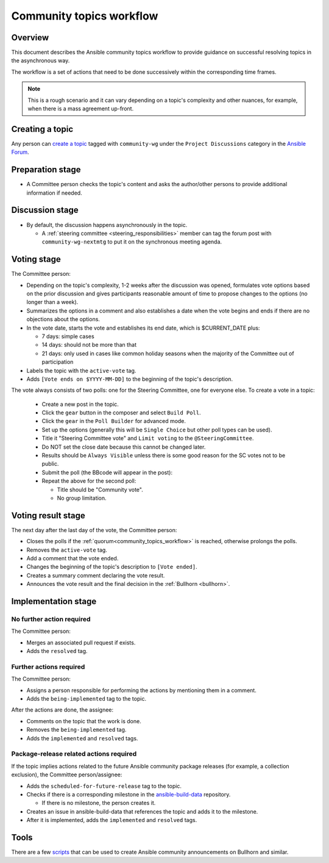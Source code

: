 ..
   THIS DOCUMENT IS OWNED BY THE ANSIBLE COMMUNITY STEERING COMMITTEE. ALL CHANGES MUST BE APPROVED BY THE STEERING COMMITTEE!
   For small changes (fixing typos, language errors, etc.) create a PR and ping @ansible/steering-committee.
   For other changes, create a `community topic <https://forum.ansible.com/new-topic?category=project&tags=community-wg>`_ to discuss them.
   (Creating a draft PR for this file and mentioning it in the community topic is also OK.)

.. _community_topics_workflow:

Community topics workflow
=========================

Overview
--------

This document describes the Ansible community topics workflow to provide guidance on successful resolving topics in the asynchronous way.

The workflow is a set of actions that need to be done successively within the corresponding time frames.

.. note::

  This is a rough scenario and it can vary depending on a topic's complexity and other nuances, for example, when there is a mass agreement up-front.

Creating a topic
----------------

Any person can `create a topic <https://forum.ansible.com/new-topic?title=topic%20title&body=topic%20body&category=project&tags=community-wg>`_ tagged with ``community-wg`` under the ``Project Discussions`` category in the `Ansible Forum <https://forum.ansible.com/>`_.

Preparation stage
-----------------

* A Committee person checks the topic's content and asks the author/other persons to provide additional information if needed.

Discussion stage
----------------

* By default, the discussion happens asynchronously in the topic.

  * A :ref:`steering committee <steering_responsibilities>` member can tag the forum post with ``community-wg-nextmtg`` to put it on the synchronous meeting agenda.

Voting stage
------------

The Committee person:

* Depending on the topic's complexity, 1-2 weeks after the discussion was opened, formulates vote options based on the prior discussion and gives participants reasonable amount of time to propose changes to the options (no longer than a week).
* Summarizes the options in a comment and also establishes a date when the vote begins and ends if there are no objections about the options.
* In the vote date, starts the vote and establishes its end date, which is $CURRENT_DATE plus:

  * 7 days: simple cases
  * 14 days: should not be more than that
  * 21 days: only used in cases like common holiday seasons when the majority of the Committee out of participation
* Labels the topic with the ``active-vote`` tag.
* Adds ``[Vote ends on $YYYY-MM-DD]`` to the beginning of the topic's description.

The vote always consists of two polls: one for the Steering Committee, one for everyone else. To create a vote in a topic:

  * Create a new post in the topic.
  * Click the ``gear`` button in the composer and select ``Build Poll``.
  * Click the ``gear`` in the ``Poll Builder`` for advanced mode.
  * Set up the options (generally this will be ``Single Choice`` but other poll types can be used).
  * Title it "Steering Committee vote" and ``Limit voting`` to the ``@SteeringCommittee``.
  * Do NOT set the close date because this cannot be changed later.
  * Results should be ``Always Visible`` unless there is some good reason for the SC votes not to be public.
  * Submit the poll (the BBcode will appear in the post):
  * Repeat the above for the second poll:

    * Title should be "Community vote".
    * No group limitation.

Voting result stage
-------------------

The next day after the last day of the vote, the Committee person:

* Closes the polls if the :ref:`quorum<community_topics_workflow>` is reached, otherwise prolongs the polls.
* Removes the ``active-vote`` tag.
* Add a comment that the vote ended.
* Changes the beginning of the topic's description to ``[Vote ended]``.
* Creates a summary comment declaring the vote result.
* Announces the vote result and the final decision in the :ref:`Bullhorn <bullhorn>`.

Implementation stage
--------------------

No further action required
~~~~~~~~~~~~~~~~~~~~~~~~~~

The Committee person:

* Merges an associated pull request if exists.
* Adds the ``resolved`` tag.

Further actions required
~~~~~~~~~~~~~~~~~~~~~~~~

The Committee person:

* Assigns a person responsible for performing the actions by mentioning them in a comment.
* Adds the ``being-implemented`` tag to the topic.

After the actions are done, the assignee:

* Comments on the topic that the work is done.
* Removes the ``being-implemented`` tag.
* Adds the ``implemented`` and ``resolved`` tags.

Package-release related actions required
~~~~~~~~~~~~~~~~~~~~~~~~~~~~~~~~~~~~~~~~

If the topic implies actions related to the future Ansible community package releases (for example, a collection exclusion), the Committee person/assignee:

* Adds the ``scheduled-for-future-release`` tag to the topic.
* Checks if there is a corresponding milestone in the `ansible-build-data <https://github.com/ansible-community/ansible-build-data/milestones>`_ repository.

  * If there is no milestone, the person creates it.
* Creates an issue in ansible-build-data that references the topic and adds it to the milestone.
* After it is implemented, adds the ``implemented`` and ``resolved`` tags.

Tools
-----

There are a few `scripts <https://github.com/ansible-community/community-topics/tree/main/scripts>`_ that can be used to create Ansible community announcements on Bullhorn and similar.

.. seealso::

  :ref:`steering committee <steering_responsibilities>`
     Ansible Community Steering Committee
